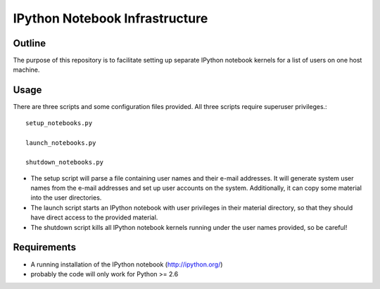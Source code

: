 ===============================
IPython Notebook Infrastructure
===============================


Outline
-------

The purpose of this repository is to facilitate setting up separate IPython
notebook kernels for a list of users on one host machine.

Usage
-----

There are three scripts and some configuration files provided. All three scripts
require superuser privileges.::

    setup_notebooks.py

    launch_notebooks.py

    shutdown_notebooks.py

* The setup script will parse a file containing user names and their e-mail
  addresses. It will generate system user names from the e-mail addresses and set up
  user accounts on the system. Additionally, it can copy some material into the
  user directories.

* The launch script starts an IPython notebook with user privileges in their
  material directory, so that they should have direct access to the provided
  material.

* The shutdown script kills all IPython notebook kernels running under the user
  names provided, so be careful!

Requirements
------------

* A running installation of the IPython notebook (http://ipython.org/)
* probably the code will only work for Python >= 2.6

